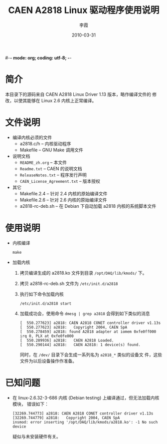 #-*- mode: org; coding: utf-8; -*-
#+TITLE: CAEN A2818 Linux 驱动程序使用说明
#+AUTHOR: 李霞
#+DATE: 2010-03-31

* 简介
  本目录下的源码来自 CAEN A2818 Linux Driver 1.13 版本，略作编译文件的
  修改，以使其能够在 Linux 2.6 内核上正常编译。

* 文件说明

  + 编译内核必须的文件
    - a2818.c/h -- 内核驱动程序
    - Makefile  -- GNU Make 调用文件

  + 说明文档
    - ~README_zh.org~ -- 本文件
    - ~Readme.txt~  -- CAEN 的说明文档
    - ~ReleaseNotes.txt~ -- 程序发行声明
    - ~CAEN_License_Agreement.txt~ -- 版本授权

  + 其它
    - Makefile.2.4  -- 针对 2.4 内核的原始编译文件
    - Makefile.2.6  -- 针对 2.6 内核的原始编译文件
    - a2818-rc-deb.sh -- 在 Debian 下自动加载 a2818 内核的系统脚本文件

* 使用说明

  + 内核编译
    #+BEGIN_EXAMPLE
    make
    #+END_EXAMPLE

  + 加载内核
    1. 拷贝编译生成的 a2818.ko 文件到目录 ~/opt/DAQ/lib/kmods/~ 下。
    2. 拷贝 a2818-rc-deb.sh 文件为 ~/etc/init.d/a2818~
    3. 执行如下命令加载内核
       #+BEGIN_EXAMPLE
       /etc/init.d/a2818 start
       #+END_EXAMPLE
    4. 加载成功会，使用命令 ~dmesg | grep a2818~ 会得到如下类似的消息
       #+BEGIN_EXAMPLE
[  550.277623] a2818: CAEN A2818 CONET controller driver v1.13s
[  550.277623] a2818:   Copyright 2004, CAEN SpA
[  550.278459] a2818: found A2818 adapter at iomem 0xfe0ff000 irq 0, PLX at 0xfe0fe000
[  550.289936] a2818:   CAEN A2818 Loaded.
[  550.290144] a2818:   CAEN A2818: 1 device(s) found.       
       #+END_EXAMPLE
       同时，在 ~/dev/~ 目录下会生成一系列名为 ~a2818_*~ 类似的设备文
       件，这些文件为以后设备操作作准备。

* 已知问题
  + 在 linux-2.6.32-3-686 内核 (Debian testing) 上编译通过，但无法加载内核模块，
    错误如下：
    #+BEGIN_EXAMPLE
[32269.744773] a2818: CAEN A2818 CONET controller driver v1.13s
[32269.744779] a2818:   Copyright 2004, CAEN SpA
insmod: error inserting '/opt/DAQ/lib/kmods/a2818.ko': -1 No such device
    #+END_EXAMPLE
    疑似与未安装硬件有关。
